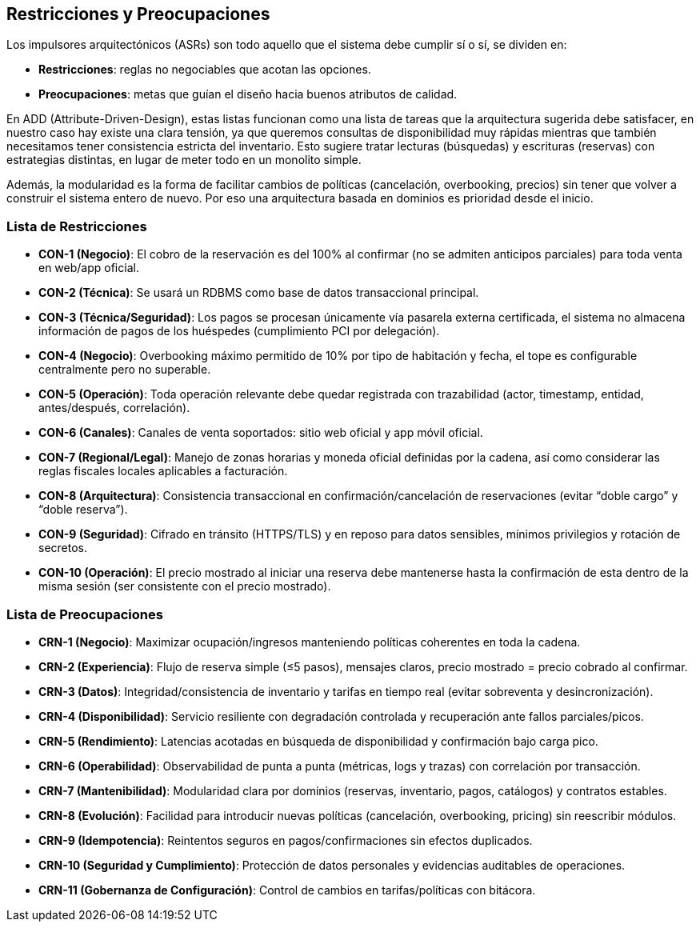== Restricciones y Preocupaciones

Los impulsores arquitectónicos (ASRs) son todo aquello que el sistema debe cumplir sí o sí, se dividen en:

- *Restricciones*: reglas no negociables que acotan las opciones. +
- *Preocupaciones*: metas que guían el diseño hacia buenos atributos de calidad.

En ADD (Attribute-Driven-Design), estas listas funcionan como una lista de tareas que la arquitectura sugerida debe satisfacer, en nuestro caso hay existe una clara tensión, ya que queremos consultas de disponibilidad muy rápidas mientras que también necesitamos tener consistencia estricta del inventario. Esto sugiere tratar lecturas (búsquedas) y escrituras (reservas) con estrategias distintas, en lugar de meter todo en un monolito simple.

Además, la modularidad es la forma de facilitar cambios de políticas (cancelación, overbooking, precios) sin tener que volver a construir el sistema entero de nuevo. Por eso una arquitectura basada en dominios es prioridad desde el inicio.


=== Lista de Restricciones

- *CON-1 (Negocio)*: El cobro de la reservación es del 100% al confirmar (no se admiten anticipos parciales) para toda venta en web/app oficial.
- *CON-2 (Técnica)*: Se usará un RDBMS como base de datos transaccional principal.
- *CON-3 (Técnica/Seguridad)*: Los pagos se procesan únicamente vía pasarela externa certificada, el sistema no almacena información de pagos de los huéspedes (cumplimiento PCI por delegación).
- *CON-4 (Negocio)*: Overbooking máximo permitido de 10% por tipo de habitación y fecha, el tope es configurable centralmente pero no superable.
- *CON-5 (Operación)*: Toda operación relevante debe quedar registrada con trazabilidad (actor, timestamp, entidad, antes/después, correlación).
- *CON-6 (Canales)*: Canales de venta soportados: sitio web oficial y app móvil oficial.
- *CON-7 (Regional/Legal)*: Manejo de zonas horarias y moneda oficial definidas por la cadena, así como considerar las reglas fiscales locales aplicables a facturación.
- *CON-8 (Arquitectura)*: Consistencia transaccional en confirmación/cancelación de reservaciones (evitar “doble cargo” y “doble reserva”).
- *CON-9 (Seguridad)*: Cifrado en tránsito (HTTPS/TLS) y en reposo para datos sensibles, mínimos privilegios y rotación de secretos.
- *CON-10 (Operación)*: El precio mostrado al iniciar una reserva debe mantenerse hasta la confirmación de esta dentro de la misma sesión (ser consistente con el precio mostrado).

=== Lista de Preocupaciones

- *CRN-1 (Negocio)*: Maximizar ocupación/ingresos manteniendo políticas coherentes en toda la cadena.
- *CRN-2 (Experiencia)*: Flujo de reserva simple (≤5 pasos), mensajes claros, precio mostrado = precio cobrado al confirmar.
- *CRN-3 (Datos)*: Integridad/consistencia de inventario y tarifas en tiempo real (evitar sobreventa y desincronización).
- *CRN-4 (Disponibilidad)*: Servicio resiliente con degradación controlada y recuperación ante fallos parciales/picos.
- *CRN-5 (Rendimiento)*: Latencias acotadas en búsqueda de disponibilidad y confirmación bajo carga pico.
- *CRN-6 (Operabilidad)*: Observabilidad de punta a punta (métricas, logs y trazas) con correlación por transacción.
- *CRN-7 (Mantenibilidad)*: Modularidad clara por dominios (reservas, inventario, pagos, catálogos) y contratos estables.
- *CRN-8 (Evolución)*: Facilidad para introducir nuevas políticas (cancelación, overbooking, pricing) sin reescribir módulos.
- *CRN-9 (Idempotencia)*: Reintentos seguros en pagos/confirmaciones sin efectos duplicados.
- *CRN-10 (Seguridad y Cumplimiento)*: Protección de datos personales y evidencias auditables de operaciones.
- *CRN-11 (Gobernanza de Configuración)*: Control de cambios en tarifas/políticas con bitácora.
